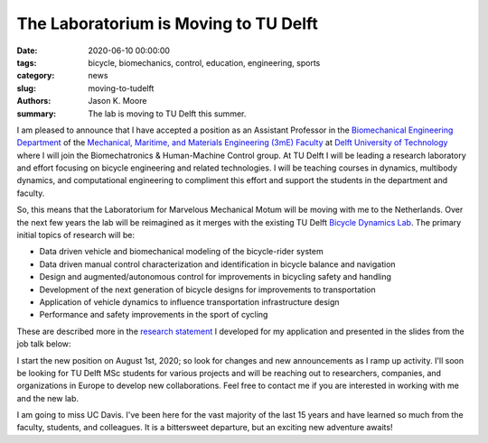 The Laboratorium is Moving to TU Delft
======================================

:date: 2020-06-10 00:00:00
:tags: bicycle, biomechanics, control, education, engineering, sports
:category: news
:slug: moving-to-tudelft
:authors: Jason K. Moore
:summary: The lab is moving to TU Delft this summer.

.. image:: https://objects-us-east-1.dream.io/mechmotum/tudelft-logo.png
   :align: center
   :alt: TU Delft Logo

I am pleased to announce that I have accepted a position as an Assistant
Professor in the `Biomechanical Engineering Department`_ of the `Mechanical,
Maritime, and Materials Engineering (3mE) Faculty`_ at `Delft University of
Technology`_ where I will join the Biomechatronics & Human-Machine Control
group. At TU Delft I will be leading a research laboratory and effort focusing
on bicycle engineering and related technologies. I will be teaching courses in
dynamics, multibody dynamics, and computational engineering to compliment this
effort and support the students in the department and faculty.

So, this means that the Laboratorium for Marvelous Mechanical Motum will be
moving with me to the Netherlands. Over the next few years the lab will be
reimagined as it merges with the existing TU Delft `Bicycle Dynamics Lab`_. The
primary initial topics of research will be:

- Data driven vehicle and biomechanical modeling of the bicycle-rider system
- Data driven manual control characterization and identification in bicycle
  balance and navigation
- Design and augmented/autonomous control for improvements in bicycling safety
  and handling
- Development of the next generation of bicycle designs for improvements to
  transportation
- Application of vehicle dynamics to influence transportation infrastructure
  design
- Performance and safety improvements in the sport of cycling

These are described more in the `research statement`_ I developed for my
application and presented in the slides from the job talk below:

.. _research statement: https://github.com/moorepants/application-materials/blob/gh-pages/2019/tudelft/research-statement.pdf

.. raw:: html

   <iframe
   src="https://docs.google.com/presentation/d/e/2PACX-1vThi6LQvvs6Xw6AFr3HJTzGPSv2EOo5r1vSBlmqEsHK6WvDMqMKVi1DVMGm9U-rRspRPU76dCX33-DZ/embed?start=false&loop=false&delayms=3000"
   frameborder="0" width="960" height="569" allowfullscreen="true"
   mozallowfullscreen="true" webkitallowfullscreen="true"></iframe>

I start the new position on August 1st, 2020; so look for changes and new
announcements as I ramp up activity. I'll soon be looking for TU Delft MSc
students for various projects and will be reaching out to researchers,
companies, and organizations in Europe to develop new collaborations. Feel free
to contact me if you are interested in working with me and the new lab.

I am going to miss UC Davis. I've been here for the vast majority of the last
15 years and have learned so much from the faculty, students, and colleagues.
It is a bittersweet departure, but an exciting new adventure awaits!

.. _Biomechanical Engineering Department: https://www.tudelft.nl/en/3me/about/departments/biomechanical-engineering/
.. _Mechanical, Maritime, and Materials Engineering (3mE) Faculty: https://www.tudelft.nl/en/3me/
.. _Delft University of Technology: https://www.tudelft.nl
.. _Bicycle Dynamics Lab: http://bicycle.tudelft.nl/schwab/
